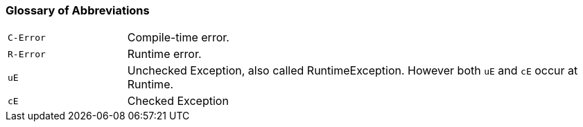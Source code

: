 === Glossary of Abbreviations

[cols="1,4"]
|===
| `C-Error` | Compile-time error.
| `R-Error` | Runtime error.
| `uE`    | Unchecked Exception, also called RuntimeException. However both `uE` and `cE` occur at Runtime.
| `cE`    | Checked Exception
|===
